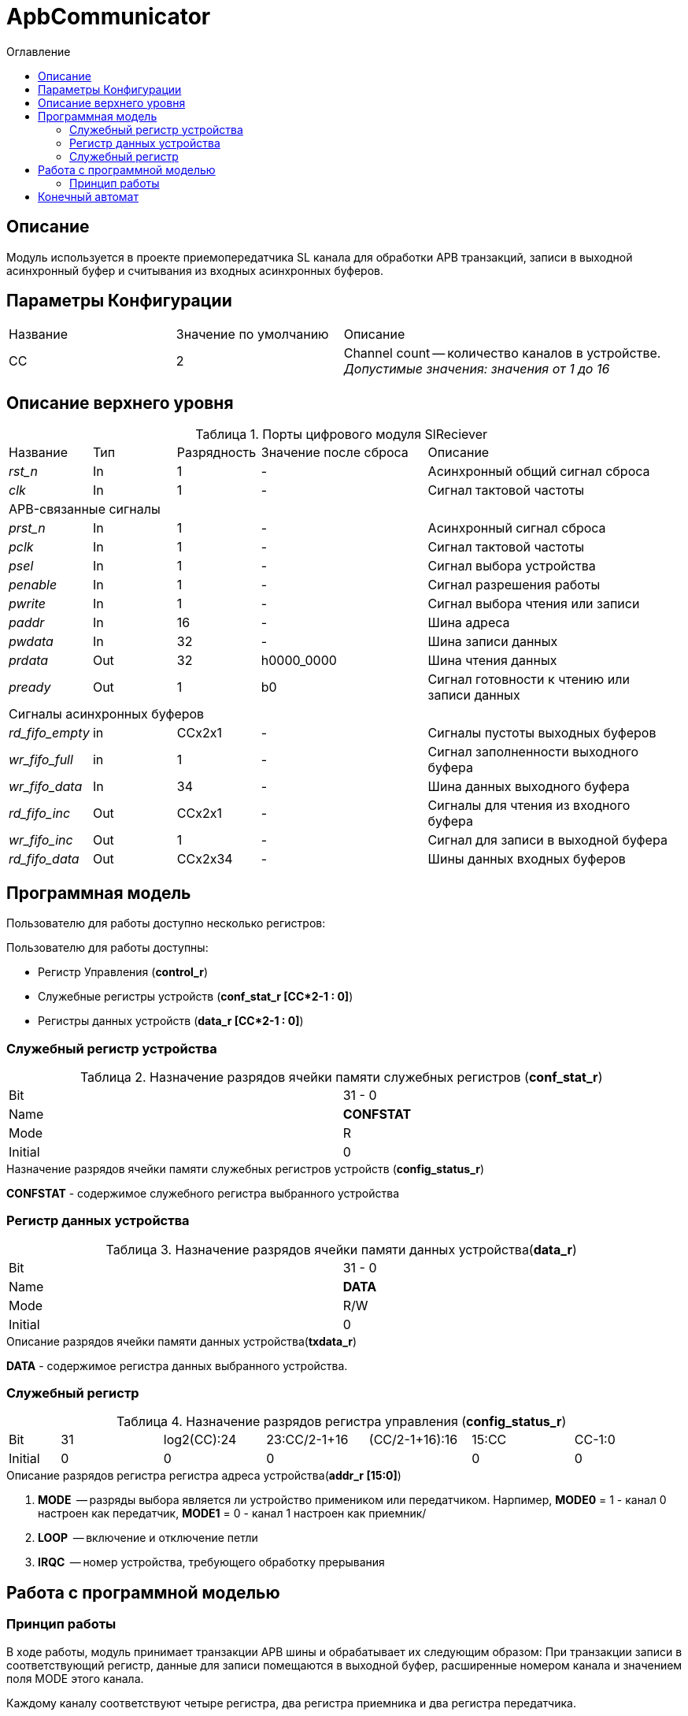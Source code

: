 = ApbCommunicator
:Date:      31.11.2017
:Revision:  0.5
:toc:       right
:icons:     font
:source-highlighter: rouge
:table-caption:     Таблица
:listing-caption:   Код
:chapter-label:     Глава
:toc-title:         Оглавление
:version-label:     Версия
:figure-caption:    Рисунок
:imagesdir:         ./../img/

[[communicator-main-description]]
== Описание
Модуль используется в проекте приемопередатчика SL канала для обработки APB транзакций, записи в выходной асинхронный буфер и считывания из входных асинхронных буферов.


[[communicator-params]]
== Параметры Конфигурации
[cols="2*^1,1*<2", halign="left", width=99%]
|===
|Название      |Значение по умолчанию |Описание
|CC            |2                     |Channel count -- количество каналов в устройстве. _Допустимые значения: значения от 1 до 16_
|===

[[communicator-top-level-description]]
== Описание верхнего уровня
.Порты цифрового модуля SlReciever
[cols="3*^1,1*^2,1*<3", halign="left", width=99%]
|===
|Название      |Тип   |Разрядность |Значение после сброса |Описание
|_rst_n_       |In    |1           | -                    |Асинхронный общий сигнал сброса
|_clk_         |In    |1           | -                    |Сигнал тактовой частоты
5+|APB-связанные сигналы
|_prst_n_      |In    |1           | -                    |Асинхронный сигнал сброса
|_pclk_        |In    |1           | -                    |Cигнал тактовой частоты
|_psel_        |In    |1           | -                    |Cигнал выбора устройства
|_penable_     |In    |1           | -                    |Cигнал разрешения работы
|_pwrite_      |In    |1           | -                    |Cигнал выбора чтения или записи
|_paddr_       |In    |16          | -                    |Шина адреса
|_pwdata_      |In    |32          | -                    |Шина записи данных
|_prdata_      |Out   |32          |h0000_0000            |Шина чтения данных
|_pready_      |Out   |1           |b0                    |Cигнал готовности к чтению или записи данных
5+|Сигналы асинхронных буферов
|_rd_fifo_empty_ |in     |CCx2x1           | -                    |Сигналы пустоты выходных буферов
|_wr_fifo_full_  |in     |1                | -                    |Сигнал заполненности выходного буфера
|_wr_fifo_data_  |In     |34               | -                    |Шина данных выходного буфера
|_rd_fifo_inc_   |Out    |CCx2x1           | -                    |Cигналы для чтения из входного буфера
|_wr_fifo_inc_   |Out    |1                | -                    |Сигнал для записи в выходной буфера
|_rd_fifo_data_  |Out    |CCx2x34          | -                    |Шины данных входных буферов
|===

[[communicator-programm-model]]
== Программная модель
.Пользователю для работы доступно несколько регистров:
Пользователю для работы доступны:

* Регистр Управления (*control_r*)
* Служебные регистры устройств (*conf_stat_r [CC*2-1 : 0]*)
* Регистры данных устройств    (*data_r [CC*2-1 : 0]*)

=== Служебный регистр устройства
.Назначение разрядов ячейки памяти служебных регистров (*conf_stat_r*)
[cols="2*^", width=99%]
|===
|Bit     |31 - 0
|Name    |*CONFSTAT*
|Mode    |R
|Initial |0
|===

.Назначение разрядов ячейки памяти служебных регистров устройств (*config_status_r*)
*CONFSTAT* - содержимое служебного регистра выбранного устройства


=== Регистр данных устройства
.Назначение разрядов ячейки памяти данных устройства(*data_r*)
[cols="2*^", width=99%]
|===
|Bit     |31 - 0
|Name    |*DATA*
|Mode    |R/W
|Initial |0
|===
.Описание разрядов ячейки памяти данных устройства(*txdata_r*)
*DATA* - содержимое регистра данных выбранного устройства.

=== Служебный регистр
[[communicator_addr_table]]
.Назначение разрядов регистра управления (*config_status_r*)
[cols="1*^,6*^2", width=99%]
|===
|Bit        |31     |log2(CC):24   |23:CC/2-1+16 |(CC/2-1+16):16 |15:CC |СС-1:0
|Name       |-      |IRQС          |-            |LOOP           |-   7+|MODE
|Mode       |R      |R             |R            |R/W            |R   7+|R/W
|Initial    |0      |0             |0            |               |0     |0
|===
.Описание разрядов регистра регистра адреса устройства(*addr_r [15:0]*)
. *MODE*  -- разряды выбора является ли устройство примеником или передатчиком. Нарпимер, *MODE0* = 1 - канал 0 настроен как передатчик,  *MODE1* = 0 - канал 1 настроен как приемник/
. *LOOP*  -- включение и отключение петли
. *IRQC*  -- номер устройства, требующего обработку прерывания

== Работа с программной моделью


=== Принцип работы

В ходе работы, модуль принимает транзакции APB шины и обрабатывает их следующим образом: При транзакции записи в соответствующий регистр, данные для записи помещаются в выходной буфер, расширенные номером канала и значением поля MODE этого канала.

Каждому каналу соответствуют четыре регистра, два регистра приемника и два регистра передатчика.

Когда транзакций нет, а сообщения во входных буферах есть, то модуль переписывает данные из буфера в памяти регистров устройств.


<<<
[[state-machine]]
== Конечный автомат
image::image_ApbCommunicator_SM.png[title="Конечный автомат модуля SlTransmitter", align="center"]

<<<
